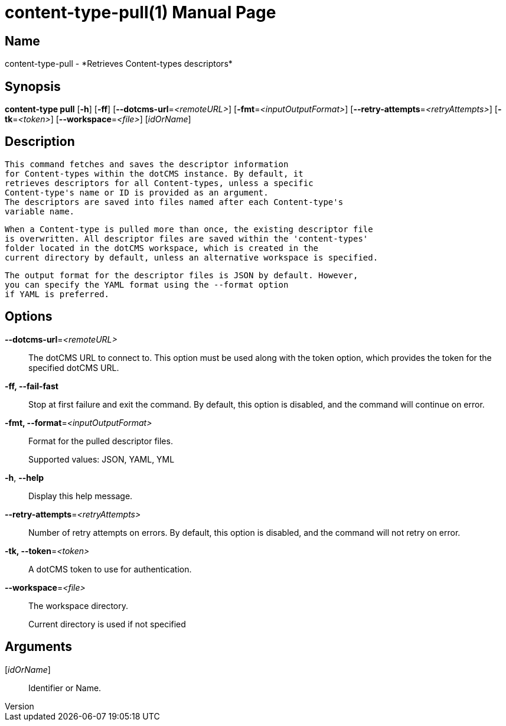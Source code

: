 // tag::picocli-generated-full-manpage[]
// tag::picocli-generated-man-section-header[]
:doctype: manpage
:revnumber: 
:manmanual: Content-type Manual
:mansource: 
:man-linkstyle: pass:[blue R < >]
= content-type-pull(1)

// end::picocli-generated-man-section-header[]

// tag::picocli-generated-man-section-name[]
== Name

content-type-pull - *Retrieves Content-types descriptors*

// end::picocli-generated-man-section-name[]

// tag::picocli-generated-man-section-synopsis[]
== Synopsis

*content-type pull* [*-h*] [*-ff*] [*--dotcms-url*=_<remoteURL>_]
                  [*-fmt*=_<inputOutputFormat>_] [*--retry-attempts*=_<retryAttempts>_]
                  [*-tk*=_<token>_] [*--workspace*=_<file>_] [_idOrName_]

// end::picocli-generated-man-section-synopsis[]

// tag::picocli-generated-man-section-description[]
== Description

  This command fetches and saves the descriptor information
  for Content-types within the dotCMS instance. By default, it
  retrieves descriptors for all Content-types, unless a specific
  Content-type's name or ID is provided as an argument.
  The descriptors are saved into files named after each Content-type's
  variable name.

  When a Content-type is pulled more than once, the existing descriptor file
  is overwritten. All descriptor files are saved within the 'content-types'
  folder located in the dotCMS workspace, which is created in the
  current directory by default, unless an alternative workspace is specified.

  The output format for the descriptor files is JSON by default. However,
  you can specify the YAML format using the --format option
  if YAML is preferred.


// end::picocli-generated-man-section-description[]

// tag::picocli-generated-man-section-options[]
== Options

*--dotcms-url*=_<remoteURL>_::
  The dotCMS URL to connect to. This option must be used along with the token option, which provides the token for the specified dotCMS URL.

*-ff, --fail-fast*::
  Stop at first failure and exit the command. By default, this option is disabled, and the command will continue on error.

*-fmt, --format*=_<inputOutputFormat>_::
  Format for the pulled descriptor files. 
+
Supported values: JSON, YAML, YML

*-h*, *--help*::
  Display this help message.

*--retry-attempts*=_<retryAttempts>_::
  Number of retry attempts on errors. By default, this option is disabled, and the command will not retry on error.

*-tk, --token*=_<token>_::
  A dotCMS token to use for authentication. 

*--workspace*=_<file>_::
  The workspace directory.
+
Current directory is used if not specified

// end::picocli-generated-man-section-options[]

// tag::picocli-generated-man-section-arguments[]
== Arguments

[_idOrName_]::
  Identifier or Name.

// end::picocli-generated-man-section-arguments[]

// tag::picocli-generated-man-section-commands[]
// end::picocli-generated-man-section-commands[]

// tag::picocli-generated-man-section-exit-status[]
// end::picocli-generated-man-section-exit-status[]

// tag::picocli-generated-man-section-footer[]
// end::picocli-generated-man-section-footer[]

// end::picocli-generated-full-manpage[]

